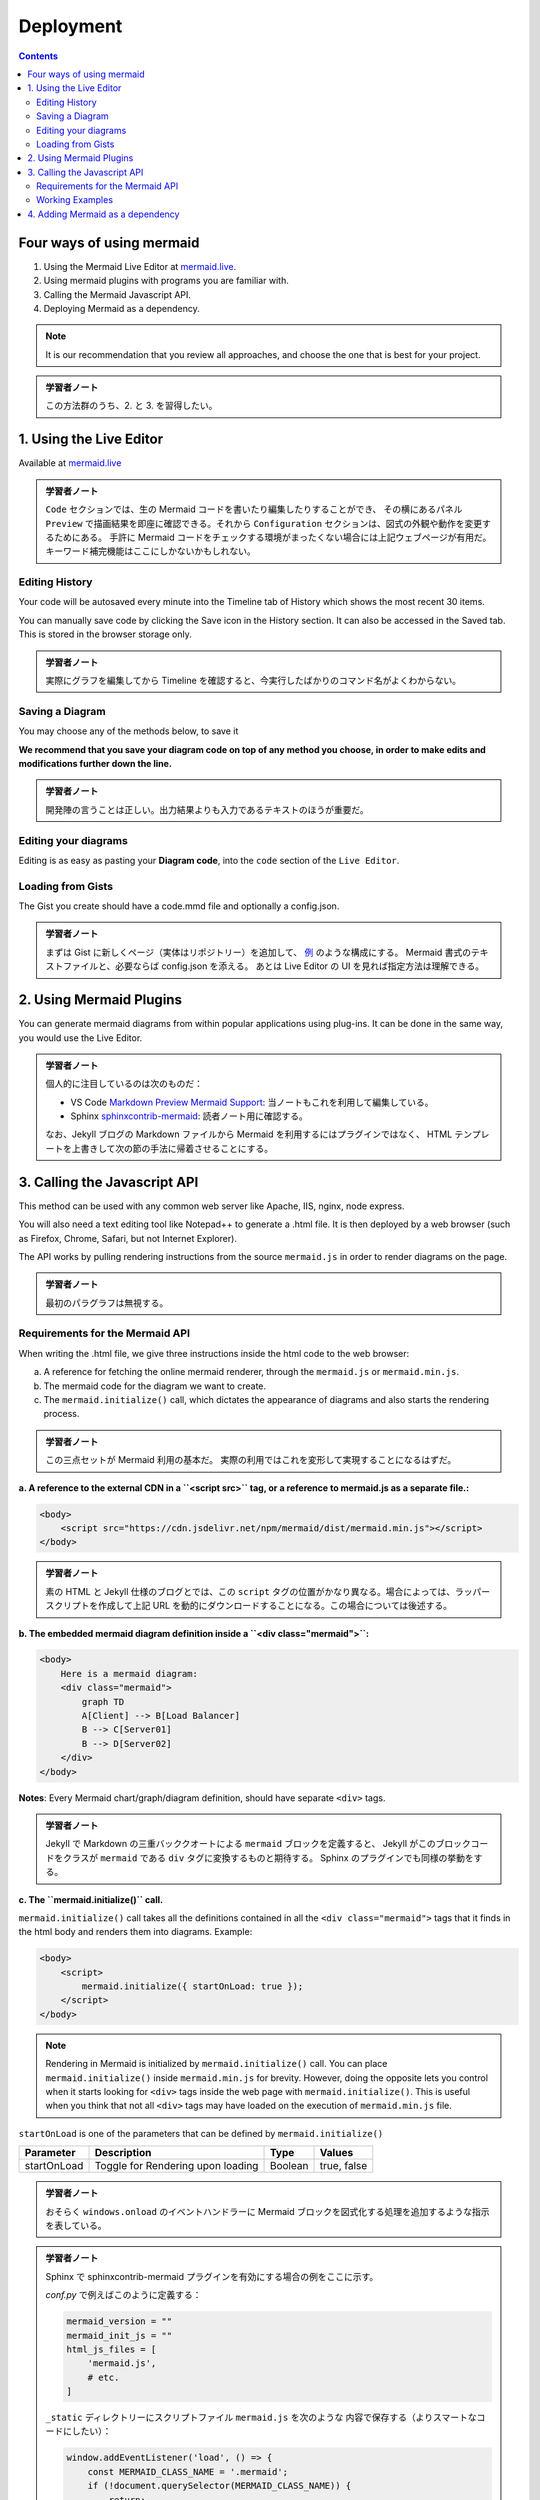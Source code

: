 ======================================================================
Deployment
======================================================================

.. contents::
   :depth: 2

Four ways of using mermaid
======================================================================

1. Using the Mermaid Live Editor at `mermaid.live <https://mermaid.live>`__.
2. Using mermaid plugins with programs you are familiar with.
3. Calling the Mermaid Javascript API.
4. Deploying Mermaid as a dependency.

.. note::

   It is our recommendation that you review all approaches, and choose the
   one that is best for your project.

.. admonition:: 学習者ノート

   この方法群のうち、2. と 3. を習得したい。

1. Using the Live Editor
======================================================================

Available at `mermaid.live <https://mermaid.live>`__

.. mermaid::

   graph TB
       A[Enter Chart Definition]
       B[Preview]
       C{Decide}
       D[Keep]
       E[Edit Definition]
       F[Save Image and Code]

       A --> B --> C
       C --> D --> F --> B
       C --> E --> B

.. admonition:: 学習者ノート

   ``Code`` セクションでは、生の Mermaid
   コードを書いたり編集したりすることができ、 その横にあるパネル ``Preview``
   で描画結果を即座に確認できる。それから ``Configuration``
   セクションは、図式の外観や動作を変更するためにある。 手許に Mermaid
   コードをチェックする環境がまったくない場合には上記ウェブページが有用だ。
   キーワード補完機能はここにしかないかもしれない。

Editing History
-----------------------------------------------------------------------

Your code will be autosaved every minute into the Timeline tab of History which
shows the most recent 30 items.

You can manually save code by clicking the Save icon in the History section. It
can also be accessed in the Saved tab. This is stored in the browser storage
only.

.. admonition:: 学習者ノート

   実際にグラフを編集してから Timeline
   を確認すると、今実行したばかりのコマンド名がよくわからない。

Saving a Diagram
-----------------------------------------------------------------------

You may choose any of the methods below, to save it

**We recommend that you save your diagram code on top of any method you choose,
in order to make edits and modifications further down the line.**

.. admonition:: 学習者ノート

   開発陣の言うことは正しい。出力結果よりも入力であるテキストのほうが重要だ。

Editing your diagrams
-----------------------------------------------------------------------

Editing is as easy as pasting your **Diagram code**, into the ``code`` section
of the ``Live Editor``.

Loading from Gists
-----------------------------------------------------------------------

The Gist you create should have a code.mmd file and optionally a config.json.

.. admonition:: 学習者ノート

   まずは Gist に新しくページ（実体はリポジトリー）を追加して、
   `例 <https://gist.github.com/sidharthv96/6268a23e673a533dcb198f241fd7012a>`__
   のような構成にする。 Mermaid 書式のテキストファイルと、必要ならば config.json
   を添える。 あとは Live Editor の UI を見れば指定方法は理解できる。

2. Using Mermaid Plugins
======================================================================

You can generate mermaid diagrams from within popular applications using
plug-ins. It can be done in the same way, you would use the Live Editor.

.. admonition:: 学習者ノート

   個人的に注目しているのは次のものだ：

   * VS Code `Markdown Preview Mermaid
     Support <https://marketplace.visualstudio.com/items?itemName=bierner.markdown-mermaid>`__:
     当ノートもこれを利用して編集している。
   * Sphinx
     `sphinxcontrib-mermaid <https://github.com/mgaitan/sphinxcontrib-mermaid>`__:
     読者ノート用に確認する。

   なお、Jekyll ブログの Markdown ファイルから Mermaid を利用するにはプラグインではなく、
   HTML テンプレートを上書きして次の節の手法に帰着させることにする。

3. Calling the Javascript API
=======================================================================

This method can be used with any common web server like Apache, IIS, nginx, node
express.

You will also need a text editing tool like Notepad++ to generate a .html file.
It is then deployed by a web browser (such as Firefox, Chrome, Safari, but not
Internet Explorer).

The API works by pulling rendering instructions from the source ``mermaid.js``
in order to render diagrams on the page.

.. admonition:: 学習者ノート

   最初のパラグラフは無視する。

Requirements for the Mermaid API
-----------------------------------------------------------------------

When writing the .html file, we give three instructions inside the html code to
the web browser:

a. A reference for fetching the online mermaid renderer, through the
   ``mermaid.js`` or ``mermaid.min.js``.

b. The mermaid code for the diagram we want to create.

c. The ``mermaid.initialize()`` call, which dictates the appearance of diagrams
   and also starts the rendering process.

.. admonition:: 学習者ノート

   この三点セットが Mermaid 利用の基本だ。
   実際の利用ではこれを変形して実現することになるはずだ。

**a. A reference to the external CDN in a ``<script src>`` tag, or a reference to mermaid.js as a separate file.:**

.. code:: html

   <body>
       <script src="https://cdn.jsdelivr.net/npm/mermaid/dist/mermaid.min.js"></script>
   </body>

.. admonition:: 学習者ノート

   素の HTML と Jekyll 仕様のブログとでは、この ``script``
   タグの位置がかなり異なる。場合によっては、ラッパースクリプトを作成して上記
   URL を動的にダウンロードすることになる。この場合については後述する。

**b. The embedded mermaid diagram definition inside a ``<div class="mermaid">``:**

.. code:: html

   <body>
       Here is a mermaid diagram:
       <div class="mermaid">
           graph TD
           A[Client] --> B[Load Balancer]
           B --> C[Server01]
           B --> D[Server02]
       </div>
   </body>

**Notes**: Every Mermaid chart/graph/diagram definition, should have separate
``<div>`` tags.

.. admonition:: 学習者ノート

   Jekyll で Markdown の三重バッククオートによる ``mermaid``
   ブロックを定義すると、 Jekyll がこのブロックコードをクラスが ``mermaid``
   である ``div`` タグに変換するものと期待する。
   Sphinx のプラグインでも同様の挙動をする。

**c. The ``mermaid.initialize()`` call.**

``mermaid.initialize()`` call takes all the definitions contained in all the
``<div class="mermaid">`` tags that it finds in the html body and renders them
into diagrams. Example:

.. code:: html

   <body>
       <script>
           mermaid.initialize({ startOnLoad: true });
       </script>
   </body>

.. note::

   Rendering in Mermaid is initialized by ``mermaid.initialize()`` call.
   You can place ``mermaid.initialize()`` inside ``mermaid.min.js`` for brevity.
   However, doing the opposite lets you control when it starts looking for
   ``<div>`` tags inside the web page with ``mermaid.initialize()``. This is
   useful when you think that not all ``<div>`` tags may have loaded on the
   execution of ``mermaid.min.js`` file.

``startOnLoad`` is one of the parameters that can be defined by
``mermaid.initialize()``

=========== ================================= ======= ===========
Parameter   Description                       Type    Values
=========== ================================= ======= ===========
startOnLoad Toggle for Rendering upon loading Boolean true, false
=========== ================================= ======= ===========

.. admonition:: 学習者ノート

   おそらく ``windows.onload`` のイベントハンドラーに Mermaid
   ブロックを図式化する処理を追加するような指示を表している。

.. admonition:: 学習者ノート

   Sphinx で sphinxcontrib-mermaid プラグインを有効にする場合の例をここに示す。

   `conf.py` で例えばこのように定義する：

   .. code:: python

      mermaid_version = ""
      mermaid_init_js = ""
      html_js_files = [
          'mermaid.js',
          # etc.
      ]

   ``_static`` ディレクトリーにスクリプトファイル ``mermaid.js`` を次のような
   内容で保存する（よりスマートなコードにしたい）：

   .. code:: javascript

      window.addEventListener('load', () => {
          const MERMAID_CLASS_NAME = '.mermaid';
          if (!document.querySelector(MERMAID_CLASS_NAME)) {
              return;
          }

          const js = document.createElement("script");
          js.src = "https://cdn.jsdelivr.net/npm/mermaid/dist/mermaid.min.js";
          js.onload = () => {
              mermaid.initialize({
                  startOnLoad: true,
                  theme: 'base',
                  themeVariables: {
                      primaryColor: 'white',
                      lineColor: 'black',
                      textColor: 'black',
                      primaryBorderColor: 'black',
                      // etc.
                  },
              });
              mermaid.init(undefined, document.querySelectorAll(MERMAID_CLASS_NAME));
          };
          document.head.appendChild(js);
      });

   こうすると、rst ファイルに mermaid ディレクティブのあった HTML だけが
   上記 URL から Mermaid のメインスクリプトをダウンロードして、図式を描くはずだ。

Working Examples
-----------------------------------------------------------------------

Here is a full working example of the mermaidAPI being called through the CDN:

.. code:: html

   <html>
       <body>
           <script src="https://cdn.jsdelivr.net/npm/mermaid/dist/mermaid.min.js"></script>
           <script>
               mermaid.initialize({ startOnLoad: true });
           </script>

           Here is one mermaid diagram:
           <div class="mermaid">
               graph TD
               A[Client] --> B[Load Balancer]
               B --> C[Server1]
               B --> D[Server2]
           </div>

           And here is another:
           <div class="mermaid">
               graph TD
               A[Client] -->|tcp_123| B
               B(Load Balancer)
               B -->|tcp_456| C[Server1]
               B -->|tcp_456| D[Server2]
           </div>
       </body>
   </html>

**Another Option:** In this example mermaid.js is referenced in ``src`` as a
separate JavaScript file, in an example Path.

.. code:: html

   <html lang="en">
       <head>
           <meta charset="utf-8" />
       </head>
       <body>
           <div class="mermaid">
               graph LR
               A --- B
               B-->C[fa:fa-ban forbidden]
               B-->D(fa:fa-spinner);
           </div>
           <div class="mermaid">
               graph TD
               A[Client] --> B[Load Balancer]
               B --> C[Server1]
               B --> D[Server2]
           </div>
           <script src="The\Path\In\Your\Package\mermaid.js"></script>
           <script>
               mermaid.initialize({ startOnLoad: true });
           </script>
       </body>
   </html>

4. Adding Mermaid as a dependency
=======================================================================

1. install node v16, which would have npm
2. download yarn using npm by entering the command below: ``npm install -g yarn``
3. After yarn installs, enter the following command: ``yarn add mermaid``
4. To add Mermaid as a Dev Dependency ``yarn add -dev mermaid``

.. admonition:: 学習者ノート

   この記述は私が NPM に疎いために意図するところが汲み取れない。

**Comments from Knut Sveidqvist, creator of mermaid:**

* In early versions of mermaid, the ``<script src>`` tag was invoked in the
  ``<head>`` part of the web page. Nowadays we can place it in the ``<body>``
  as seen above. Older parts of the documentation frequently reflects the
  previous way which still works.

.. admonition:: 学習者ノート

   開発者は Mermaid を準備するための ``script`` タグを HTML の
   ``head`` 部分に置いて欲しくないと考えているように取れる。
